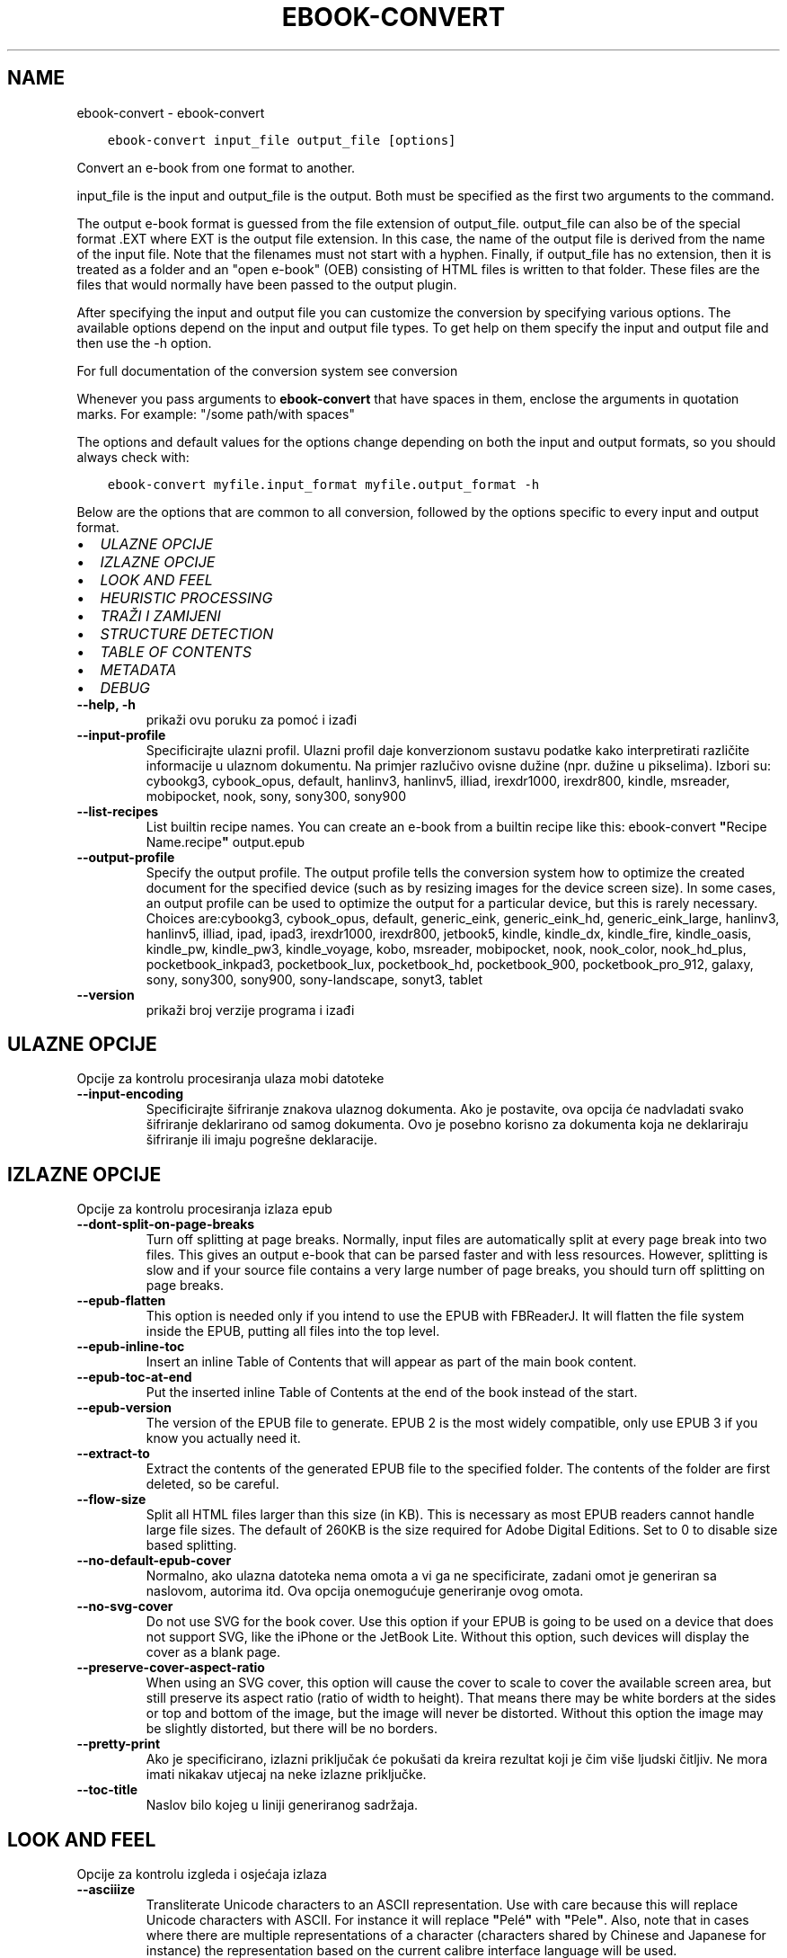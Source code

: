 .\" Man page generated from reStructuredText.
.
.TH "EBOOK-CONVERT" "1" "veljače 04, 2022" "5.36.0" "calibre"
.SH NAME
ebook-convert \- ebook-convert
.
.nr rst2man-indent-level 0
.
.de1 rstReportMargin
\\$1 \\n[an-margin]
level \\n[rst2man-indent-level]
level margin: \\n[rst2man-indent\\n[rst2man-indent-level]]
-
\\n[rst2man-indent0]
\\n[rst2man-indent1]
\\n[rst2man-indent2]
..
.de1 INDENT
.\" .rstReportMargin pre:
. RS \\$1
. nr rst2man-indent\\n[rst2man-indent-level] \\n[an-margin]
. nr rst2man-indent-level +1
.\" .rstReportMargin post:
..
.de UNINDENT
. RE
.\" indent \\n[an-margin]
.\" old: \\n[rst2man-indent\\n[rst2man-indent-level]]
.nr rst2man-indent-level -1
.\" new: \\n[rst2man-indent\\n[rst2man-indent-level]]
.in \\n[rst2man-indent\\n[rst2man-indent-level]]u
..
.INDENT 0.0
.INDENT 3.5
.sp
.nf
.ft C
ebook\-convert input_file output_file [options]
.ft P
.fi
.UNINDENT
.UNINDENT
.sp
Convert an e\-book from one format to another.
.sp
input_file is the input and output_file is the output. Both must be specified as the first two arguments to the command.
.sp
The output e\-book format is guessed from the file extension of output_file. output_file can also be of the special format .EXT where EXT is the output file extension. In this case, the name of the output file is derived from the name of the input file. Note that the filenames must not start with a hyphen. Finally, if output_file has no extension, then it is treated as a folder and an "open e\-book" (OEB) consisting of HTML files is written to that folder. These files are the files that would normally have been passed to the output plugin.
.sp
After specifying the input and output file you can customize the conversion by specifying various options. The available options depend on the input and output file types. To get help on them specify the input and output file and then use the \-h option.
.sp
For full documentation of the conversion system see
conversion
.sp
Whenever you pass arguments to \fBebook\-convert\fP that have spaces in them, enclose the arguments in quotation marks. For example: "/some path/with spaces"
.sp
The options and default values for the options change depending on both the
input and output formats, so you should always check with:
.INDENT 0.0
.INDENT 3.5
.sp
.nf
.ft C
ebook\-convert myfile.input_format myfile.output_format \-h
.ft P
.fi
.UNINDENT
.UNINDENT
.sp
Below are the options that are common to all conversion, followed by the
options specific to every input and output format.
.INDENT 0.0
.IP \(bu 2
\fI\%ULAZNE OPCIJE\fP
.IP \(bu 2
\fI\%IZLAZNE OPCIJE\fP
.IP \(bu 2
\fI\%LOOK AND FEEL\fP
.IP \(bu 2
\fI\%HEURISTIC PROCESSING\fP
.IP \(bu 2
\fI\%TRAŽI I ZAMIJENI\fP
.IP \(bu 2
\fI\%STRUCTURE DETECTION\fP
.IP \(bu 2
\fI\%TABLE OF CONTENTS\fP
.IP \(bu 2
\fI\%METADATA\fP
.IP \(bu 2
\fI\%DEBUG\fP
.UNINDENT
.INDENT 0.0
.TP
.B \-\-help, \-h
prikaži ovu poruku za pomoć i izađi
.UNINDENT
.INDENT 0.0
.TP
.B \-\-input\-profile
Specificirajte ulazni profil. Ulazni profil daje konverzionom sustavu podatke kako interpretirati različite informacije u ulaznom dokumentu. Na primjer razlučivo ovisne dužine (npr. dužine u pikselima). Izbori su: cybookg3, cybook_opus, default, hanlinv3, hanlinv5, illiad, irexdr1000, irexdr800, kindle, msreader, mobipocket, nook, sony, sony300, sony900
.UNINDENT
.INDENT 0.0
.TP
.B \-\-list\-recipes
List builtin recipe names. You can create an e\-book from a builtin recipe like this: ebook\-convert \fB"\fPRecipe Name.recipe\fB"\fP output.epub
.UNINDENT
.INDENT 0.0
.TP
.B \-\-output\-profile
Specify the output profile. The output profile tells the conversion system how to optimize the created document for the specified device (such as by resizing images for the device screen size). In some cases, an output profile can be used to optimize the output for a particular device, but this is rarely necessary. Choices are:cybookg3, cybook_opus, default, generic_eink, generic_eink_hd, generic_eink_large, hanlinv3, hanlinv5, illiad, ipad, ipad3, irexdr1000, irexdr800, jetbook5, kindle, kindle_dx, kindle_fire, kindle_oasis, kindle_pw, kindle_pw3, kindle_voyage, kobo, msreader, mobipocket, nook, nook_color, nook_hd_plus, pocketbook_inkpad3, pocketbook_lux, pocketbook_hd, pocketbook_900, pocketbook_pro_912, galaxy, sony, sony300, sony900, sony\-landscape, sonyt3, tablet
.UNINDENT
.INDENT 0.0
.TP
.B \-\-version
prikaži broj verzije programa i izađi
.UNINDENT
.SH ULAZNE OPCIJE
.sp
Opcije za kontrolu procesiranja ulaza mobi datoteke
.INDENT 0.0
.TP
.B \-\-input\-encoding
Specificirajte šifriranje znakova ulaznog dokumenta. Ako je postavite, ova opcija će nadvladati svako šifriranje deklarirano od samog dokumenta. Ovo je posebno korisno za dokumenta koja ne deklariraju šifriranje ili imaju pogrešne deklaracije.
.UNINDENT
.SH IZLAZNE OPCIJE
.sp
Opcije za kontrolu procesiranja izlaza epub
.INDENT 0.0
.TP
.B \-\-dont\-split\-on\-page\-breaks
Turn off splitting at page breaks. Normally, input files are automatically split at every page break into two files. This gives an output e\-book that can be parsed faster and with less resources. However, splitting is slow and if your source file contains a very large number of page breaks, you should turn off splitting on page breaks.
.UNINDENT
.INDENT 0.0
.TP
.B \-\-epub\-flatten
This option is needed only if you intend to use the EPUB with FBReaderJ. It will flatten the file system inside the EPUB, putting all files into the top level.
.UNINDENT
.INDENT 0.0
.TP
.B \-\-epub\-inline\-toc
Insert an inline Table of Contents that will appear as part of the main book content.
.UNINDENT
.INDENT 0.0
.TP
.B \-\-epub\-toc\-at\-end
Put the inserted inline Table of Contents at the end of the book instead of the start.
.UNINDENT
.INDENT 0.0
.TP
.B \-\-epub\-version
The version of the EPUB file to generate. EPUB 2 is the most widely compatible, only use EPUB 3 if you know you actually need it.
.UNINDENT
.INDENT 0.0
.TP
.B \-\-extract\-to
Extract the contents of the generated EPUB file to the specified folder. The contents of the folder are first deleted, so be careful.
.UNINDENT
.INDENT 0.0
.TP
.B \-\-flow\-size
Split all HTML files larger than this size (in KB). This is necessary as most EPUB readers cannot handle large file sizes. The default of 260KB is the size required for Adobe Digital Editions. Set to 0 to disable size based splitting.
.UNINDENT
.INDENT 0.0
.TP
.B \-\-no\-default\-epub\-cover
Normalno, ako ulazna datoteka nema omota a vi ga ne specificirate, zadani omot je generiran sa naslovom, autorima itd. Ova opcija onemogućuje generiranje ovog omota.
.UNINDENT
.INDENT 0.0
.TP
.B \-\-no\-svg\-cover
Do not use SVG for the book cover. Use this option if your EPUB is going to be used on a device that does not support SVG, like the iPhone or the JetBook Lite. Without this option, such devices will display the cover as a blank page.
.UNINDENT
.INDENT 0.0
.TP
.B \-\-preserve\-cover\-aspect\-ratio
When using an SVG cover, this option will cause the cover to scale to cover the available screen area, but still preserve its aspect ratio (ratio of width to height). That means there may be white borders at the sides or top and bottom of the image, but the image will never be distorted. Without this option the image may be slightly distorted, but there will be no borders.
.UNINDENT
.INDENT 0.0
.TP
.B \-\-pretty\-print
Ako je specificirano, izlazni priključak će pokušati da kreira rezultat koji je čim više ljudski čitljiv. Ne mora imati nikakav utjecaj na neke izlazne priključke.
.UNINDENT
.INDENT 0.0
.TP
.B \-\-toc\-title
Naslov bilo kojeg u liniji generiranog sadržaja.
.UNINDENT
.SH LOOK AND FEEL
.sp
Opcije za kontrolu izgleda i osjećaja izlaza
.INDENT 0.0
.TP
.B \-\-asciiize
Transliterate Unicode characters to an ASCII representation. Use with care because this will replace Unicode characters with ASCII. For instance it will replace \fB"\fPPelé\fB"\fP with \fB"\fPPele\fB"\fP\&. Also, note that in cases where there are multiple representations of a character (characters shared by Chinese and Japanese for instance) the representation based on the current calibre interface language will be used.
.UNINDENT
.INDENT 0.0
.TP
.B \-\-base\-font\-size
The base font size in pts. All font sizes in the produced book will be rescaled based on this size. By choosing a larger size you can make the fonts in the output bigger and vice versa. By default, when the value is zero, the base font size is chosen based on the output profile you chose.
.UNINDENT
.INDENT 0.0
.TP
.B \-\-change\-justification
Change text justification. A value of \fB"\fPleft\fB"\fP converts all justified text in the source to left aligned (i.e. unjustified) text. A value of \fB"\fPjustify\fB"\fP converts all unjustified text to justified. A value of \fB"\fPoriginal\fB"\fP (the default) does not change justification in the source file. Note that only some output formats support justification.
.UNINDENT
.INDENT 0.0
.TP
.B \-\-disable\-font\-rescaling
Onemogući promjenu veličine svih pisama.
.UNINDENT
.INDENT 0.0
.TP
.B \-\-embed\-all\-fonts
Embed every font that is referenced in the input document but not already embedded. This will search your system for the fonts, and if found, they will be embedded. Embedding will only work if the format you are converting to supports embedded fonts, such as EPUB, AZW3, DOCX or PDF. Please ensure that you have the proper license for embedding the fonts used in this document.
.UNINDENT
.INDENT 0.0
.TP
.B \-\-embed\-font\-family
Embed the specified font family into the book. This specifies the \fB"\fPbase\fB"\fP font used for the book. If the input document specifies its own fonts, they may override this base font. You can use the filter style information option to remove fonts from the input document. Note that font embedding only works with some output formats, principally EPUB, AZW3 and DOCX.
.UNINDENT
.INDENT 0.0
.TP
.B \-\-expand\-css
By default, calibre will use the shorthand form for various CSS properties such as margin, padding, border, etc. This option will cause it to use the full expanded form instead. Note that CSS is always expanded when generating EPUB files with the output profile set to one of the Nook profiles as the Nook cannot handle shorthand CSS.
.UNINDENT
.INDENT 0.0
.TP
.B \-\-extra\-css
Unesite put do CSS stilske liste ili neobrađen CSS. Ovaj CSS će biti dodan stilskim pravilima iz izvorne datoteke, tako da može biti upotrijebljen za prevladavanje ovih pravila.
.UNINDENT
.INDENT 0.0
.TP
.B \-\-filter\-css
A comma separated list of CSS properties that will be removed from all CSS style rules. This is useful if the presence of some style information prevents it from being overridden on your device. For example: font\-family,color,margin\-left,margin\-right
.UNINDENT
.INDENT 0.0
.TP
.B \-\-font\-size\-mapping
Preslikavanje iz CSS imena pisama u veličine pisama u pts. Na primjer 12,12,14,16,18,20,22,24. Ovo su preslikači za veličine xx\-malo to xx\-veliko, sa konačnom veličinom za ogromna pisma. Algoritam promjene veličine pisma koristi ove veličine za inteligentnu promjenu pisma. Standardno se koristi preslikavanje po osnovu izlaznog profila kojeg ste vi odabrali.
.UNINDENT
.INDENT 0.0
.TP
.B \-\-insert\-blank\-line
Umetni prazan red između paragrafa. Ovo neće funkcionirati ako izvorna datoteka ne koristi paragrafe (<p> ili <div> tagovi).
.UNINDENT
.INDENT 0.0
.TP
.B \-\-insert\-blank\-line\-size
Set the height of the inserted blank lines (in em). The height of the lines between paragraphs will be twice the value set here.
.UNINDENT
.INDENT 0.0
.TP
.B \-\-keep\-ligatures
Preserve ligatures present in the input document. A ligature is a special rendering of a pair of characters like ff, fi, fl et cetera. Most readers do not have support for ligatures in their default fonts, so they are unlikely to render correctly. By default, calibre will turn a ligature into the corresponding pair of normal characters. This option will preserve them instead.
.UNINDENT
.INDENT 0.0
.TP
.B \-\-line\-height
The line height in pts. Controls spacing between consecutive lines of text. Only applies to elements that do not define their own line height. In most cases, the minimum line height option is more useful. By default no line height manipulation is performed.
.UNINDENT
.INDENT 0.0
.TP
.B \-\-linearize\-tables
Neki loše dizajnirani dokumenti koriste tabele za kontrolu izgleda teksta na stranici. Kod konverzije ovi dokumenti često imaju tekst koji prelazi rubove stranice ili slične greške. Ova opcija će izlučiti sadržaj tabela i prezentirati ih u linearnom obliku.
.UNINDENT
.INDENT 0.0
.TP
.B \-\-margin\-bottom
Set the bottom margin in pts. Default is 5.0. Setting this to less than zero will cause no margin to be set (the margin setting in the original document will be preserved). Note: Page oriented formats such as PDF and DOCX have their own margin settings that take precedence.
.UNINDENT
.INDENT 0.0
.TP
.B \-\-margin\-left
Set the left margin in pts. Default is 5.0. Setting this to less than zero will cause no margin to be set (the margin setting in the original document will be preserved). Note: Page oriented formats such as PDF and DOCX have their own margin settings that take precedence.
.UNINDENT
.INDENT 0.0
.TP
.B \-\-margin\-right
Set the right margin in pts. Default is 5.0. Setting this to less than zero will cause no margin to be set (the margin setting in the original document will be preserved). Note: Page oriented formats such as PDF and DOCX have their own margin settings that take precedence.
.UNINDENT
.INDENT 0.0
.TP
.B \-\-margin\-top
Set the top margin in pts. Default is 5.0. Setting this to less than zero will cause no margin to be set (the margin setting in the original document will be preserved). Note: Page oriented formats such as PDF and DOCX have their own margin settings that take precedence.
.UNINDENT
.INDENT 0.0
.TP
.B \-\-minimum\-line\-height
The minimum line height, as a percentage of the element\fB\(aq\fPs calculated font size. calibre will ensure that every element has a line height of at least this setting, irrespective of what the input document specifies. Set to zero to disable. Default is 120%. Use this setting in preference to the direct line height specification, unless you know what you are doing. For example, you can achieve \fB"\fPdouble spaced\fB"\fP text by setting this to 240.
.UNINDENT
.INDENT 0.0
.TP
.B \-\-remove\-paragraph\-spacing
Ukloni razmak između paragrafa. Ovo također postavlja uvlake paragrafa na 1.5em. Uklanjanje razmaka neće funkcionirati ako izvorna datoteka ne koristi paragrafe (<p> ili <div> oznake).
.UNINDENT
.INDENT 0.0
.TP
.B \-\-remove\-paragraph\-spacing\-indent\-size
When calibre removes blank lines between paragraphs, it automatically sets a paragraph indent, to ensure that paragraphs can be easily distinguished. This option controls the width of that indent (in em). If you set this value negative, then the indent specified in the input document is used, that is, calibre does not change the indentation.
.UNINDENT
.INDENT 0.0
.TP
.B \-\-smarten\-punctuation
Convert plain quotes, dashes and ellipsis to their typographically correct equivalents. For details, see \fI\%https://daringfireball.net/projects/smartypants\fP\&.
.UNINDENT
.INDENT 0.0
.TP
.B \-\-subset\-embedded\-fonts
Subset all embedded fonts. Every embedded font is reduced to contain only the glyphs used in this document. This decreases the size of the font files. Useful if you are embedding a particularly large font with lots of unused glyphs.
.UNINDENT
.INDENT 0.0
.TP
.B \-\-transform\-css\-rules
Path to a file containing rules to transform the CSS styles in this book. The easiest way to create such a file is to use the wizard for creating rules in the calibre GUI. Access it in the \fB"\fPLook & feel\->Transform styles\fB"\fP section of the conversion dialog. Once you create the rules, you can use the \fB"\fPExport\fB"\fP button to save them to a file.
.UNINDENT
.INDENT 0.0
.TP
.B \-\-transform\-html\-rules
Path to a file containing rules to transform the HTML in this book. The easiest way to create such a file is to use the wizard for creating rules in the calibre GUI. Access it in the \fB"\fPLook & feel\->Transform HTML\fB"\fP section of the conversion dialog. Once you create the rules, you can use the \fB"\fPExport\fB"\fP button to save them to a file.
.UNINDENT
.INDENT 0.0
.TP
.B \-\-unsmarten\-punctuation
Convert fancy quotes, dashes and ellipsis to their plain equivalents.
.UNINDENT
.SH HEURISTIC PROCESSING
.sp
Modify the document text and structure using common patterns. Disabled by default. Use \-\-enable\-heuristics to enable.  Individual actions can be disabled with the \-\-disable\-* options.
.INDENT 0.0
.TP
.B \-\-disable\-dehyphenate
Analyze hyphenated words throughout the document.  The document itself is used as a dictionary to determine whether hyphens should be retained or removed.
.UNINDENT
.INDENT 0.0
.TP
.B \-\-disable\-delete\-blank\-paragraphs
Makni prazne paragrafe iz dokumenta kad postoje između svakog drugog paragrafa
.UNINDENT
.INDENT 0.0
.TP
.B \-\-disable\-fix\-indents
Turn indentation created from multiple non\-breaking space entities into CSS indents.
.UNINDENT
.INDENT 0.0
.TP
.B \-\-disable\-format\-scene\-breaks
Left aligned scene break markers are center aligned. Replace soft scene breaks that use multiple blank lines with horizontal rules.
.UNINDENT
.INDENT 0.0
.TP
.B \-\-disable\-italicize\-common\-cases
Look for common words and patterns that denote italics and italicize them.
.UNINDENT
.INDENT 0.0
.TP
.B \-\-disable\-markup\-chapter\-headings
Detect unformatted chapter headings and sub headings. Change them to h2 and h3 tags.  This setting will not create a TOC, but can be used in conjunction with structure detection to create one.
.UNINDENT
.INDENT 0.0
.TP
.B \-\-disable\-renumber\-headings
Looks for occurrences of sequential <h1> or <h2> tags. The tags are renumbered to prevent splitting in the middle of chapter headings.
.UNINDENT
.INDENT 0.0
.TP
.B \-\-disable\-unwrap\-lines
Unwrap lines using punctuation and other formatting clues.
.UNINDENT
.INDENT 0.0
.TP
.B \-\-enable\-heuristics
Enable heuristic processing. This option must be set for any heuristic processing to take place.
.UNINDENT
.INDENT 0.0
.TP
.B \-\-html\-unwrap\-factor
Scale used to determine the length at which a line should be unwrapped. Valid values are a decimal between 0 and 1. The default is 0.4, just below the median line length.  If only a few lines in the document require unwrapping this value should be reduced
.UNINDENT
.INDENT 0.0
.TP
.B \-\-replace\-scene\-breaks
Replace scene breaks with the specified text. By default, the text from the input document is used.
.UNINDENT
.SH TRAŽI I ZAMIJENI
.sp
Modify the document text and structure using user defined patterns.
.INDENT 0.0
.TP
.B \-\-search\-replace
Path to a file containing search and replace regular expressions. The file must contain alternating lines of regular expression followed by replacement pattern (which can be an empty line). The regular expression must be in the Python regex syntax and the file must be UTF\-8 encoded.
.UNINDENT
.INDENT 0.0
.TP
.B \-\-sr1\-replace
Replacement to replace the text found with sr1\-search.
.UNINDENT
.INDENT 0.0
.TP
.B \-\-sr1\-search
Search pattern (regular expression) to be replaced with sr1\-replace.
.UNINDENT
.INDENT 0.0
.TP
.B \-\-sr2\-replace
Replacement to replace the text found with sr2\-search.
.UNINDENT
.INDENT 0.0
.TP
.B \-\-sr2\-search
Search pattern (regular expression) to be replaced with sr2\-replace.
.UNINDENT
.INDENT 0.0
.TP
.B \-\-sr3\-replace
Replacement to replace the text found with sr3\-search.
.UNINDENT
.INDENT 0.0
.TP
.B \-\-sr3\-search
Search pattern (regular expression) to be replaced with sr3\-replace.
.UNINDENT
.SH STRUCTURE DETECTION
.sp
Kontrola auto\-detekcije strukture dokumenta
.INDENT 0.0
.TP
.B \-\-chapter
An XPath expression to detect chapter titles. The default is to consider <h1> or <h2> tags that contain the words \fB"\fPchapter\fB"\fP, \fB"\fPbook\fB"\fP, \fB"\fPsection\fB"\fP, \fB"\fPprologue\fB"\fP, \fB"\fPepilogue\fB"\fP or \fB"\fPpart\fB"\fP as chapter titles as well as any tags that have class=\fB"\fPchapter\fB"\fP\&. The expression used must evaluate to a list of elements. To disable chapter detection, use the expression \fB"\fP/\fB"\fP\&. See the XPath Tutorial in the calibre User Manual for further help on using this feature.
.UNINDENT
.INDENT 0.0
.TP
.B \-\-chapter\-mark
Specificiraj kako obilježiti otkrivena poglavlja. Vrijednost \fB"\fPkrajstranice\fB"\fP će unijeti kraj stranice prije poglavlja. Vrijednost \fB"\fPravnalo\fB"\fP će unijeti crtu prije poglavlja. Vrijednost \fB"\fPnijedan\fB"\fP će onesposobiti obilježavanje poglavlja a vrijednost \fB"\fPoba\fB"\fP će upotrijebiti i kraj stranice i crtu da obilježi poglavlja.
.UNINDENT
.INDENT 0.0
.TP
.B \-\-disable\-remove\-fake\-margins
Some documents specify page margins by specifying a left and right margin on each individual paragraph. calibre will try to detect and remove these margins. Sometimes, this can cause the removal of margins that should not have been removed. In this case you can disable the removal.
.UNINDENT
.INDENT 0.0
.TP
.B \-\-insert\-metadata
Insert the book metadata at the start of the book. This is useful if your e\-book reader does not support displaying/searching metadata directly.
.UNINDENT
.INDENT 0.0
.TP
.B \-\-page\-breaks\-before
An XPath expression. Page breaks are inserted before the specified elements. To disable use the expression: /
.UNINDENT
.INDENT 0.0
.TP
.B \-\-prefer\-metadata\-cover
Upotrijebi omot koji je otkriven u izvornoj datoteci namjesto specificiranog omota.
.UNINDENT
.INDENT 0.0
.TP
.B \-\-remove\-first\-image
Remove the first image from the input e\-book. Useful if the input document has a cover image that is not identified as a cover. In this case, if you set a cover in calibre, the output document will end up with two cover images if you do not specify this option.
.UNINDENT
.INDENT 0.0
.TP
.B \-\-start\-reading\-at
An XPath expression to detect the location in the document at which to start reading. Some e\-book reading programs (most prominently the Kindle) use this location as the position at which to open the book. See the XPath tutorial in the calibre User Manual for further help using this feature.
.UNINDENT
.SH TABLE OF CONTENTS
.sp
Kontroliraj automatsko generiranje Sadržaja. Po standardu, ako izvorna datoteka ima Sadržaj, ovaj će biti upotrijebljen prije nego automatski generirani.
.INDENT 0.0
.TP
.B \-\-duplicate\-links\-in\-toc
When creating a TOC from links in the input document, allow duplicate entries, i.e. allow more than one entry with the same text, provided that they point to a different location.
.UNINDENT
.INDENT 0.0
.TP
.B \-\-level1\-toc
XPath expression that specifies all tags that should be added to the Table of Contents at level one. If this is specified, it takes precedence over other forms of auto\-detection. See the XPath Tutorial in the calibre User Manual for examples.
.UNINDENT
.INDENT 0.0
.TP
.B \-\-level2\-toc
XPath expression that specifies all tags that should be added to the Table of Contents at level two. Each entry is added under the previous level one entry. See the XPath Tutorial in the calibre User Manual for examples.
.UNINDENT
.INDENT 0.0
.TP
.B \-\-level3\-toc
XPath expression that specifies all tags that should be added to the Table of Contents at level three. Each entry is added under the previous level two entry. See the XPath Tutorial in the calibre User Manual for examples.
.UNINDENT
.INDENT 0.0
.TP
.B \-\-max\-toc\-links
Maksimalan broj veza za unijeti u TOC. POstavi na 0 da onemogućiš. Standardno je 50. Veze su dodane u TOC samo ako je manje od početnog broja poglavlja otkriveno.
.UNINDENT
.INDENT 0.0
.TP
.B \-\-no\-chapters\-in\-toc
Ne dodavati auto\-otkrivena poglavlja u Sadržaj
.UNINDENT
.INDENT 0.0
.TP
.B \-\-toc\-filter
Ukloni zabilješke iz Sadržaja čiji naslovi odgovaraju specificiranom regularnom izrazu. Uparene zabilješke i svi njihovi sljedbenici su uklonjeni.
.UNINDENT
.INDENT 0.0
.TP
.B \-\-toc\-threshold
Ukoliko je otkriven manji broj poglavlja od ovog broja, onda se veze dodaju u Sadržaj. Standardno: 6.
.UNINDENT
.INDENT 0.0
.TP
.B \-\-use\-auto\-toc
Normalno, ako izvorna datoteka već ima Sadržaj, ova će se upotrijebiti prije auto\-generirane. Sa ovom opcijom, auto\-generirana se uvijek upotrebljava.
.UNINDENT
.SH METADATA
.sp
Opcije za postavljanje metapodataka u izlaz
.INDENT 0.0
.TP
.B \-\-author\-sort
String koji će se koristiti za sortiranje po autoru.
.UNINDENT
.INDENT 0.0
.TP
.B \-\-authors
Odredi autore. Više autora bi trebalo biti odvojeno znacima \fB"\fP&\fB"\fP\&.
.UNINDENT
.INDENT 0.0
.TP
.B \-\-book\-producer
Postavi redatelja knjige.
.UNINDENT
.INDENT 0.0
.TP
.B \-\-comments
Set the e\-book description.
.UNINDENT
.INDENT 0.0
.TP
.B \-\-cover
Set the cover to the specified file or URL
.UNINDENT
.INDENT 0.0
.TP
.B \-\-isbn
Postavi ISBN knjige.
.UNINDENT
.INDENT 0.0
.TP
.B \-\-language
Postavi jezik
.UNINDENT
.INDENT 0.0
.TP
.B \-\-pubdate
Set the publication date (assumed to be in the local timezone, unless the timezone is explicitly specified)
.UNINDENT
.INDENT 0.0
.TP
.B \-\-publisher
Set the e\-book publisher.
.UNINDENT
.INDENT 0.0
.TP
.B \-\-rating
Postavi ocjenu. Ovo bi trebao biti broj između 1 i 5.
.UNINDENT
.INDENT 0.0
.TP
.B \-\-read\-metadata\-from\-opf, \-\-from\-opf, \-m
Čitaj metapodatke iz specificirane OPF datoteke. Metapodaci čitani iz ove datoteke će prevladati sve metapodatke u izvornoj datoteci.
.UNINDENT
.INDENT 0.0
.TP
.B \-\-series
Set the series this e\-book belongs to.
.UNINDENT
.INDENT 0.0
.TP
.B \-\-series\-index
Postavi indeks knjige u ovoj seriji.
.UNINDENT
.INDENT 0.0
.TP
.B \-\-tags
Postavi tagove za knjigu. Ovo bi trebala biti zarezom odvojena lista.
.UNINDENT
.INDENT 0.0
.TP
.B \-\-timestamp
Set the book timestamp (no longer used anywhere)
.UNINDENT
.INDENT 0.0
.TP
.B \-\-title
Postavi naslov.
.UNINDENT
.INDENT 0.0
.TP
.B \-\-title\-sort
Verzija naslova koji će se koristiti za sortiranje.
.UNINDENT
.SH DEBUG
.sp
Opcije za pomoć kod ispravljanja grešaka konverzije
.INDENT 0.0
.TP
.B \-\-debug\-pipeline, \-d
Save the output from different stages of the conversion pipeline to the specified folder. Useful if you are unsure at which stage of the conversion process a bug is occurring.
.UNINDENT
.INDENT 0.0
.TP
.B \-\-verbose, \-v
Level of verbosity. Specify multiple times for greater verbosity. Specifying it twice will result in full verbosity, once medium verbosity and zero times least verbosity.
.UNINDENT
.SH AUTHOR
Kovid Goyal
.SH COPYRIGHT
Kovid Goyal
.\" Generated by docutils manpage writer.
.

